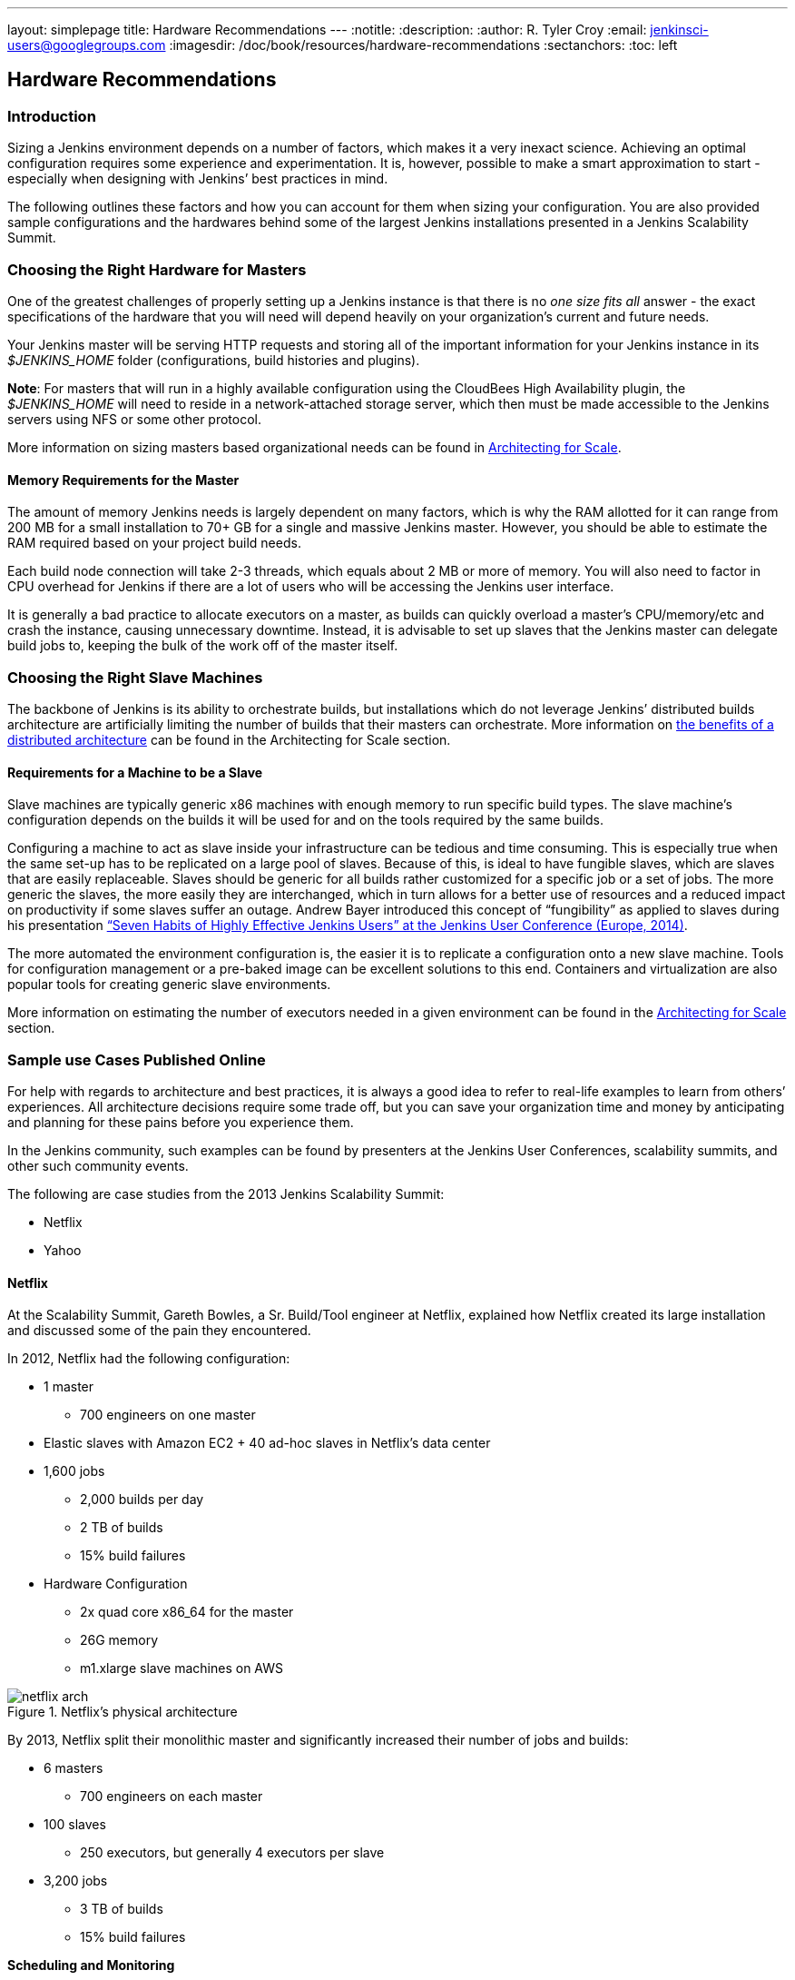 ---
layout: simplepage
title: Hardware Recommendations
---
:notitle:
:description:
:author: R. Tyler Croy
:email: jenkinsci-users@googlegroups.com
:imagesdir: /doc/book/resources/hardware-recommendations
:sectanchors:
:toc: left

== Hardware Recommendations

=== Introduction

Sizing a Jenkins environment depends on a number of factors, which makes it a very inexact science. Achieving an optimal configuration requires some experience and experimentation. It is, however, possible to make a smart approximation to start - especially when designing with Jenkins’ best practices in mind.

The following outlines these factors and how you can account for them when sizing your configuration. You are also provided sample configurations and the hardwares behind some of the largest Jenkins installations presented in a Jenkins Scalability Summit.

=== Choosing the Right Hardware for Masters

One of the greatest challenges of properly setting up a Jenkins instance is that there is no _one size fits all_ answer - the exact specifications of the hardware that you will need will depend heavily on your organization's current and future needs.

Your Jenkins master will be serving HTTP requests and storing all of the important information for your Jenkins instance in its _$JENKINS_HOME_ folder (configurations, build histories and plugins).

*Note*: For masters that will run in a highly available configuration using the CloudBees High Availability plugin, the _$JENKINS_HOME_ will need to reside in a network-attached storage server, which then must be made accessible to the Jenkins servers using NFS or some other protocol.

More information on sizing masters based organizational needs can be found in http://jenkins-cookbook.cloudbees.com/docs/jenkins-cookbook/_right_sizing_jenkins_masters.html#_calculating_how_many_jobs_masters_and_executors_are_needed[Architecting for Scale].

==== Memory Requirements for the Master

The amount of memory Jenkins needs is largely dependent on many factors, which is why the RAM allotted for it can range from 200 MB for a small installation to 70+ GB for a single and massive Jenkins master. However, you should be able to estimate the RAM required based on your project build needs.

Each build node connection will take 2-3 threads, which equals about 2 MB or more of memory. You will also need to factor in CPU overhead for Jenkins if there are a lot of users who will be accessing the Jenkins user interface.

It is generally a bad practice to allocate executors on a master, as builds can quickly overload a master's CPU/memory/etc and crash the instance, causing unnecessary downtime. Instead, it is advisable to set up slaves that the Jenkins master can delegate build jobs to, keeping the bulk of the work off of the master itself.


=== Choosing the Right Slave Machines

The backbone of Jenkins is its ability to orchestrate builds, but installations which do not leverage Jenkins’ distributed builds architecture are artificially limiting the number of builds that their masters can orchestrate. More information on http://jenkins-cookbook.cloudbees.com/docs/jenkins-cookbook/_architecting_for_scale.html#_distributed_builds_architecture[the benefits of a distributed architecture] can be found in the Architecting for Scale section.

==== Requirements for a Machine to be a Slave

[[fungibility]]
Slave machines are typically generic x86 machines with enough memory to run specific build types. The slave machine’s configuration depends on the builds it will be used for and on the tools required by the same builds.

Configuring a machine to act as slave inside your infrastructure can be tedious and time consuming. This is especially true when the same set-up has to be replicated on a large pool of slaves. Because of this, is ideal to have fungible slaves, which are slaves that are easily replaceable. Slaves should be generic for all builds rather customized for a specific job or a set of jobs. The more generic the slaves, the more easily they are interchanged, which in turn allows for a better use of resources and a reduced impact on productivity if some slaves suffer an outage. Andrew Bayer introduced this concept of “fungibility” as applied to slaves during his presentation http://www.slideshare.net/andrewbayer/seven-habits-of-highly-effective-jenkins-users-2014-edition[“Seven Habits of Highly Effective Jenkins Users” at the Jenkins User Conference (Europe, 2014)].

The more automated the environment configuration is, the easier it is to replicate a configuration onto a new slave machine. Tools for configuration management or a pre-baked image can be excellent solutions to this end. Containers and virtualization are also popular tools for creating generic slave environments.

More information on estimating the number of executors needed in a given environment can be found in the http://jenkins-cookbook.cloudbees.com/docs/jenkins-cookbook/_architecting_for_scale.html[Architecting for Scale] section.

=== Sample use Cases Published Online

For help with regards to architecture and best practices, it is always a good idea to refer to real-life examples to learn from others’ experiences. All architecture decisions require some trade off, but you can save your organization time and money by anticipating and planning for these pains before you experience them.

In the Jenkins community, such examples can be found by presenters at the Jenkins User Conferences, scalability summits, and other such community events.

The following are case studies from the 2013 Jenkins Scalability Summit:

* Netflix
* Yahoo


==== Netflix

At the Scalability Summit, Gareth Bowles, a Sr. Build/Tool engineer at Netflix, explained how Netflix created its large installation and discussed some of the pain they encountered.

In 2012, Netflix had the following configuration:

* 1 master
- 700 engineers on one master
* Elastic slaves with Amazon EC2 + 40 ad-hoc slaves in Netflix’s data center
* 1,600 jobs
- 2,000 builds per day
- 2 TB of builds
- 15% build failures
* Hardware Configuration
- 2x quad core x86_64 for the master
- 26G memory
- m1.xlarge slave machines on AWS


[[netflix]]
.Netflix’s physical architecture
image::netflix-arch.png[scaledwidth=90%]


By 2013, Netflix split their monolithic master and significantly increased their number of jobs and builds:

* 6 masters
- 700 engineers on each master
* 100 slaves
- 250 executors, but generally 4 executors per slave
* 3,200 jobs
- 3 TB of builds
- 15% build failures

*Scheduling and Monitoring*

Netflix was able to spin up dynamic slaves using http://www.slideshare.net/bmoyles/the-dynaslave-plugin[the Dynaslave plugin], and configure Jenkins to automatically disable any jobs that hadn’t run successfully in 30 days. They were also able to monitor their slaves’ uptime using a Groovy script in a Jenkins job and which emailed the slaves’ teams if there was downtime. Furthermore, this script would also monitor slave connections for errors and would remove the offending slaves. Removed slaves were then de-provisioned.

==== Yahoo

Mujibur Wahab of Yahoo also presented Yahoo’s massive installation to the 2013 Scalability Summit. Their installation was:

* 1 primary master
- 1,000 engineers rely on this Jenkins instance
- 3 backup masters
- _$JENKINS_HOME_ lives on NetApp
* 50 Jenkins slaves in 3 data centers
- 400+ executors
* 13,000 jobs
- 8,000 builds/day
- 20% build failure rate
- 2 million builds/year and on target for 1 million/quarter
* Hardware Configuration
- 2 x Xeon E5645 2.40GHz, 4.80GT QPI (HT enabled, 12 cores, 24 threads)
- 96G memory
- 1.2TB disk
- 48GB max heap to JVM
- 20TB Filer volume to store Jenkins job and build data
  - This volume stores 6TB of build data

Here is an overview of their architecture, as taken from Wahab’s slides:

[[yahoo]]
.Yahoo’s Physical Architecture
image::yahoo-architecture.png[scaledwidth=90%]

Because continuous delivery is so critical to Yahoo, they created a Jenkins team to develop tools related to their pipeline and provide Jenkins-as-a-service to the internal Yahoo teams. The Jenkins team is not responsible for job configurations or creating the pipelines, just the uptime of the infrastructure. The health of their infrastructure is monitored by other existing mechanisms.

Yahoo quickly found that running only one build per slave was a problem because it would be impossible to continue adding new hardware to scale with their increasing build needs.
To solve this, they started using an LXC-like chroot scheme to emulate virtualization.
This light-weight container is a heavily-augmented version of the standard UNIX command _chroot_.
Their version installs all files need to create a functional, clean software environment and provides the ability to manage those virtual environments.
Each VM gets two threads and  4GB of memory to accommodate their Maven builds.
